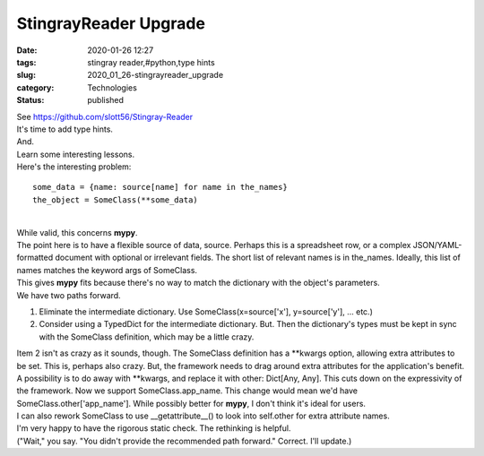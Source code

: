 StingrayReader Upgrade
======================

:date: 2020-01-26 12:27
:tags: stingray reader,#python,type hints
:slug: 2020_01_26-stingrayreader_upgrade
:category: Technologies
:status: published

| See https://github.com/slott56/Stingray-Reader
| It's time to add type hints.
| And.
| Learn some interesting lessons.
| Here's the interesting problem:

::

   some_data = {name: source[name] for name in the_names}
   the_object = SomeClass(**some_data)

| 
| While valid, this concerns **mypy**.
| The point here is to have a flexible source of data, source. Perhaps
  this is a spreadsheet row, or a complex JSON/YAML-formatted document
  with optional or irrelevant fields. The short list of relevant names
  is in the_names.  Ideally, this list of names matches the keyword args
  of SomeClass.
| This gives **mypy** fits because there's no way to match the
  dictionary with the object's parameters.
| We have two paths forward.

#. Eliminate the intermediate dictionary. Use SomeClass(x=source['x'],
   y=source['y'], ... etc.)
#. Consider using a TypedDict for the intermediate dictionary. But. Then
   the dictionary's types must be kept in sync with the SomeClass
   definition, which may be a little crazy.

| Item 2 isn't as crazy as it sounds, though. The SomeClass definition
  has a \**kwargs option, allowing extra attributes to be set. This is,
  perhaps also crazy. But, the framework needs to drag around extra
  attributes for the application's benefit.
| A possibility is to do away with \**kwargs, and replace it with other:
  Dict[Any, Any]. This cuts down on the expressivity of the framework.
  Now we support SomeClass.app_name. This change would mean we'd have
  SomeClass.other['app_name']. While possibly better for **mypy**, I
  don't think it's ideal for users.
| I can also rework SomeClass to use \__getattribute__() to look into
  self.other for extra attribute names.
| I'm very happy to have the rigorous static check. The rethinking is
  helpful.
| ("Wait," you say. "You didn't provide the recommended path forward."
   Correct.  I'll update.)





